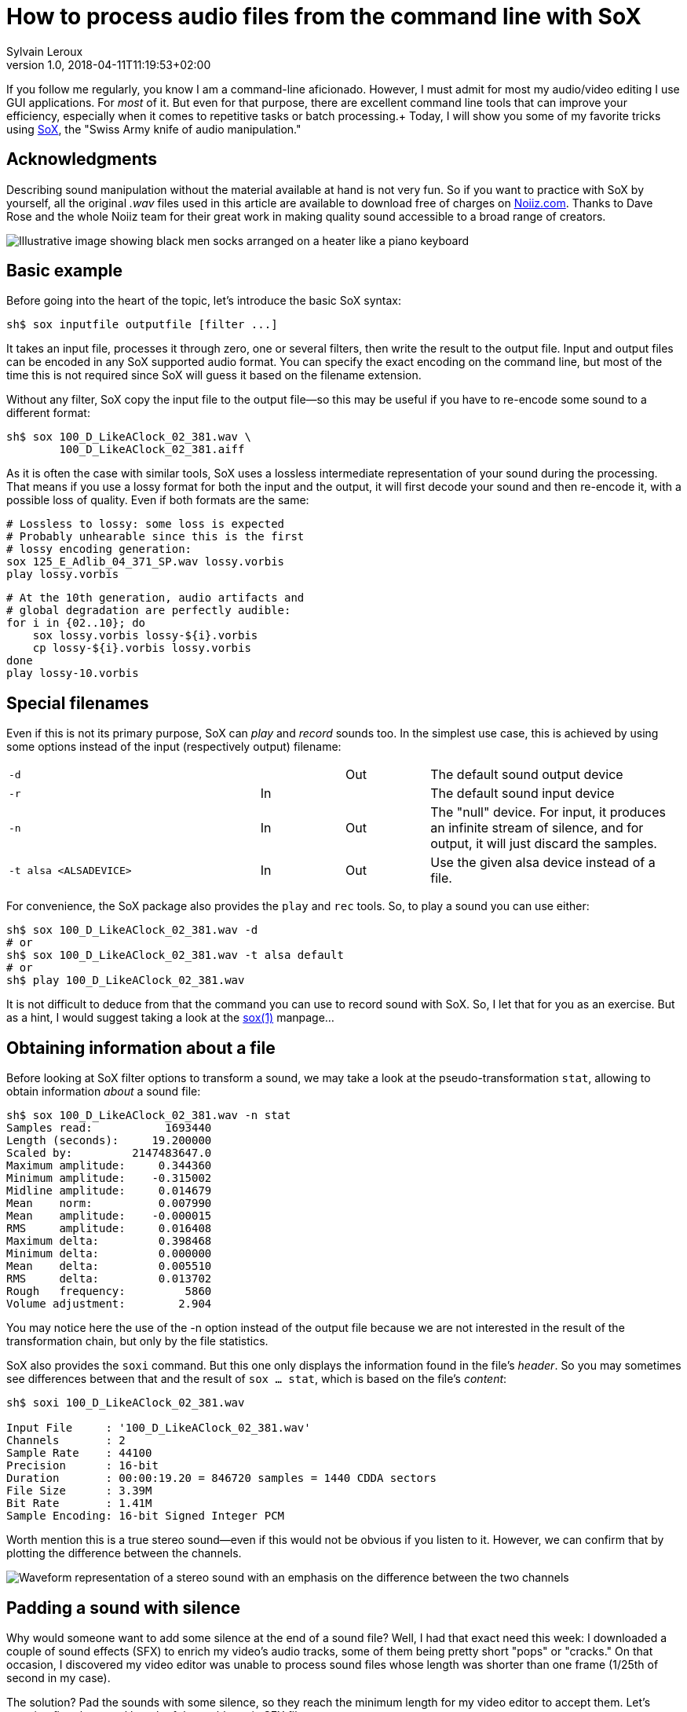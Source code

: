 = How to process audio files from the command line with SoX
:author: Sylvain Leroux
:pin: 677088125201762093
:revnumber: 1.0
:revdate: 2018-04-11T11:19:53+02:00
:keywords: SoX, Sound, Linux, CLI

[.teaser]
If you follow me regularly, you know I am a command-line aficionado. However, I must admit for most my audio/video editing I use GUI applications. For _most_ of it. But even for that purpose, there are excellent command line tools that can improve your efficiency, especially when it comes to repetitive tasks or batch processing.+
Today, I will show you some of my favorite tricks using http://sox.sourceforge.net/[SoX], the "Swiss Army knife of audio manipulation."

== Acknowledgments
Describing sound manipulation without the material available at hand is not very fun. So if you want to practice with SoX by yourself, all the original _.wav_ files used in this article are available to download free of charges on https://www.noiiz.com/[Noiiz.com]. Thanks to Dave Rose and the whole Noiiz team for their great work in making quality sound accessible to a broad range of creators.

image::piano-socks.jpg[Illustrative image showing black men socks arranged on a heater like a piano keyboard]

== Basic example
Before going into the heart of the topic, let's introduce the basic SoX syntax:

----
sh$ sox inputfile outputfile [filter ...]
----

It takes an input file, processes it through zero, one or several filters, then write the result to the output file.  Input and output files can be encoded in any SoX supported audio format. You can specify the exact encoding on the command line, but most of the time this is not required since SoX will guess it based on the filename extension.

Without any filter, SoX copy the input file to the output file--so this may be useful if you have to re-encode some sound to a different format:

----
sh$ sox 100_D_LikeAClock_02_381.wav \
        100_D_LikeAClock_02_381.aiff
----

As it is often the case with similar tools, SoX uses a lossless intermediate representation of your sound during the processing. That means if you use a lossy format for both the input and the output, it will first decode your sound and then re-encode it, with a possible loss of quality. Even if both formats are the same:

----
# Lossless to lossy: some loss is expected
# Probably unhearable since this is the first
# lossy encoding generation:
sox 125_E_Adlib_04_371_SP.wav lossy.vorbis
play lossy.vorbis
----

----
# At the 10th generation, audio artifacts and
# global degradation are perfectly audible:
for i in {02..10}; do
    sox lossy.vorbis lossy-${i}.vorbis
    cp lossy-${i}.vorbis lossy.vorbis
done
play lossy-10.vorbis
----

== Special filenames
Even if this is not its primary purpose, SoX can _play_ and _record_ sounds too. In the simplest use case, this is achieved by using some options instead of the input (respectively output) filename:

[cols=".<3,^.<1,^.<1,.<3"]
|===
a|
----
-d
----
| |[.small-caps]#Out#|The default sound output device
a|
----
-r
----
|[.small-caps]#In#| |The default sound input device
a|
----
-n
----
|[.small-caps]#In#|[.small-caps]#Out#|The "null" device. For input, it produces an infinite stream of silence, and for output, it will just discard the samples.
a|
----
-t alsa <ALSADEVICE>
----
|[.small-caps]#In#|[.small-caps]#Out#|Use the given alsa device instead of a file.
|===

For convenience, the SoX package also provides the `play` and `rec` tools. So, to play a sound you can use either:

----
sh$ sox 100_D_LikeAClock_02_381.wav -d
# or
sh$ sox 100_D_LikeAClock_02_381.wav -t alsa default
# or
sh$ play 100_D_LikeAClock_02_381.wav
----

It is not difficult to deduce from that the command you can use to record sound with SoX. So, I let that for you as an exercise. But as a hint, I would suggest taking a look at the https://linux.die.net/man/1/sox[sox(1)] manpage...

== Obtaining information about a file
Before looking at SoX filter options to transform a sound, we may take a look at the pseudo-transformation `stat`, allowing to obtain information _about_ a sound file:

----
sh$ sox 100_D_LikeAClock_02_381.wav -n stat
Samples read:           1693440
Length (seconds):     19.200000
Scaled by:         2147483647.0
Maximum amplitude:     0.344360
Minimum amplitude:    -0.315002
Midline amplitude:     0.014679
Mean    norm:          0.007990
Mean    amplitude:    -0.000015
RMS     amplitude:     0.016408
Maximum delta:         0.398468
Minimum delta:         0.000000
Mean    delta:         0.005510
RMS     delta:         0.013702
Rough   frequency:         5860
Volume adjustment:        2.904
----

You may notice here the use of the -n option instead of the output file because we are not interested in the result of the transformation chain, but only by the file statistics.

SoX also provides the `soxi` command. But this one only displays the information found in the file's _header_. So you may sometimes see differences between that and the result of `sox ... stat`, which is based on the file's _content_:

----
sh$ soxi 100_D_LikeAClock_02_381.wav

Input File     : '100_D_LikeAClock_02_381.wav'
Channels       : 2
Sample Rate    : 44100
Precision      : 16-bit
Duration       : 00:00:19.20 = 846720 samples = 1440 CDDA sectors
File Size      : 3.39M
Bit Rate       : 1.41M
Sample Encoding: 16-bit Signed Integer PCM
----

Worth mention this is a true stereo sound--even if this would not be obvious if you listen to it. However, we can confirm that by plotting the difference between the channels.

image::stereo-sound-with-channel-difference.png[Waveform representation of a stereo sound with an emphasis on the difference between the two channels]

== Padding a sound with silence
Why would someone want to add some silence at the end of a sound file? Well, I had that exact need this week: I downloaded a couple of sound effects (SFX) to enrich my video's audio tracks, some of them being pretty short "pops" or "cracks." On that occasion, I discovered my video editor was unable to process sound files whose length was shorter than one frame (1/25th of second in my case).

The solution? Pad the sounds with some silence, so they reach the minimum length for my video editor to accept them. Let's examine first the actual length of the problematic SFX file:

----
sh$ sox ClosePopFoley_02_562.wav -n stat 2>&1 |
    grep Length
Length (seconds):      0.013923
----

Simple math shows that to reach a duration of 1/25th of a second, we need to pad that sound with about 0.027s of silence:

----
sh$ sox ClosePopFoley_02_562.wav \
        ClosePopFoley_02_562.pad.wav \
        pad 0 .027
sh$ sox ClosePopFoley_02_562.pad.wav -n stat 2>&1 |
    grep Length
Length (seconds):      0.040930
----

You may have noticed that pad command takes two arguments. The first one is the amount of silence to add at the _start_ of the sound stream. The second one the amount of silence to add at the _end_ of the stream. Since I only want to add silence at the end of my file, I set the start pad length to 0. In fact, the pad command can add silence at an arbitrary position in the file. But I let you check the https://linux.die.net/man/1/sox[SoX manual] by yourself to see the actual syntax.

== Mix-down a stereo track to mono
The SFX tracks above are https://en.wikipedia.org/wiki/Stereophonic_sound[stereo] (two channels). For some special treatments, I will describe later, I may need to mix them down to https://en.wikipedia.org/wiki/Monaural[mono] (one channel). Something quite easy using the `remix` effect:

----
sh$ sox 100_D_LikeAClock_02_381.wav \
        mono.wav \
        remix 1,2
sh$ soxi mono.wav

Input File     : 'mono.wav'
Channels       : 1
Sample Rate    : 44100
Precision      : 16-bit
Duration       : 00:00:19.20 = 846720 samples = 1440 CDDA sectors
File Size      : 1.69M
Bit Rate       : 706k
Sample Encoding: 16-bit Signed Integer PCM
----

The `remix` effect takes a list of channel mapping as the argument. Here "1,2" means the average of channels 1 and 2. Since there is only one channel specification as the argument to the remix command, the output is single-channel (mono).

You may also want to use the pseudo-channel 0 to create a silence output channel:

----
# Mix down a stereo track to mono in the left output channel,
# with silence in the right channel:
sh$ sox 100_D_LikeAClock_02_381.wav \
        -d \
        remix 1,2 0
# Same thing but with silence on the left output channel
sh$ sox 100_D_LikeAClock_02_381.wav \
        -d \
        remix 0 1,2
----

Finally using a similar solution, you can create a https://support.google.com/moviestvpartners/answer/7454328?hl=en[dual mono track]:
----
sh$ sox 100_D_LikeAClock_02_381.wav \
        dual-mono.wav \
        remix 1,2 1,2
----

Something I could have written like that instead (but at the expense of creating the mono file first):
----
sh$ sox mono.wav dual-mono.wav remix 1 1
----

I encourage you to compare the result obtained by plotting the dual-mono file with the plotting of the stereo file we have seen earlier to be sure to understand the difference:

image::dual-mono-sound-with-channel-difference.png[Waveform representation of a dual-mono sound showing there is no difference between the two channels]

== Combining several audio files
Until now we used only one input file. But the `sox` command allows you to load several of them. In that case, you may need to specify how SoX should combine them. The most useful combiners are the `concatenate` (`--combine concatenate`) and the `merge` (`--combiner merge`) combiners.

=== Concatenate audio files
As it's name implies the _concatenate_ combiner, which is also the SoX default combiner, take several input files and concatenate them to the output:

----
sh$ sox --combine concatenate \
        100_D_LikeAClock_*.wav \
        combined.wav
# or equivalent
sh$ sox 100_D_LikeAClock_*.wav \
        combined.wav

sh$ soxi 100_D_LikeAClock_*.wav combined.wav |
    grep -e Length -e File -e Duration
Input File     : '100_D_LikeAClock_01_381.wav'
Duration       : 00:00:14.40 = 635040 samples = 1080 CDDA sectors
File Size      : 2.54M
Input File     : '100_D_LikeAClock_02_381.wav'
Duration       : 00:00:19.20 = 846720 samples = 1440 CDDA sectors
File Size      : 3.39M
Input File     : 'combined.wav'
Duration       : 00:00:33.60 = 1481760 samples = 2520 CDDA sectors
File Size      : 5.93M
----

I let you check by yourself the combined file's duration is really the sum of the duration of the two input files, but it should.

=== Mix audio files
While the concatenate combiner processes the files one after the other, the _merge_ combiner process them all in parallel:

----
sh$ sox --combine merge \
        100_D_LikeAClock_*.wav \
        combined.wav

sh$ soxi 100_D_LikeAClock_*.wav combined.wav |
    grep -e Length -e File -e Duration -e Channels
Input File     : '100_D_LikeAClock_01_381.wav'
Channels       : 2
Duration       : 00:00:14.40 = 635040 samples = 1080 CDDA sectors
File Size      : 2.54M
Input File     : '100_D_LikeAClock_02_381.wav'
Channels       : 2
Duration       : 00:00:19.20 = 846720 samples = 1440 CDDA sectors
File Size      : 3.39M
Input File     : 'combined.wav'
Channels       : 4
Duration       : 00:00:19.20 = 846720 samples = 1440 CDDA sectors
File Size      : 6.77M
----

As you can see, the output file has now four channels, two of them coming from the first input file, the two others from the second input file. As expected, the output file duration is equal to the duration of the longest input file, the shortest input channels being padded with silence.

But the real power of the merge combiner comes when used with the remix filter we've already seen. Now you can mix several input channels coming from several files to the same output:

----
sh$ sox --combine merge \
        100_D_LikeAClock_*.wav \
        combined.wav \
        remix 1,3 2,4

sh$ soxi 100_D_LikeAClock_*.wav combined.wav |
    grep -e Length -e File -e Duration -e Channels
Input File     : '100_D_LikeAClock_01_381.wav'
Channels       : 2
Duration       : 00:00:14.40 = 635040 samples = 1080 CDDA sectors
File Size      : 2.54M
Input File     : '100_D_LikeAClock_02_381.wav'
Channels       : 2
Duration       : 00:00:19.20 = 846720 samples = 1440 CDDA sectors
File Size      : 3.39M
Input File     : 'combined.wav'
Channels       : 2
Duration       : 00:00:19.20 = 846720 samples = 1440 CDDA sectors
File Size      : 3.39M
----

In the above example, I took two stereo input files and mixed the left channels of those two files (resp. the right channels) into the left (rep. right) channel of the output file.


== Pan/move a sound in the stereo space
You may remember when mixing my effects down to a mono file, I said I would need that later. Now is the time: I would like my SFX to move in a circle in the stereophonic space just like when a very skilled sound engineer is using the manual https://en.wikipedia.org/wiki/Panning_(audio)[pan slider] on a mixing console.

For that, I need first a low-frequency sin wave:

----
sh$ sox -n -r44100 sin.wav synth -n 8 \
                   sine 0.25 50 0 \
                   sine 0.25 50 50
----
Since I start with the _null_ input, I had to manually specify the sample rate for the generated sound. That `synth` effect will produce an 8-second sound file containing two channels:

* The left channel will be made of a 0.25Hz sine wave, with an offset of 50% and a phase shift of 0% (0⁰)
* The right channel will be made of a 0.25Hz sine wave, with an offset of 50% and a phase shift of 50% (180⁰)

The `-n` option _after_ the `synth` keyword is used to instruct SoX we want a full-scale output. Otherwise, SoX will reserve some headroom so subsequent transformation will not clip. You can achieve the same effect by adding a gain 0 stage at the end of the filter chain:

----
sh$ sox -n -r44100 sin.wav synth 8 \
                   sine 0.25 50 0 \
                   sine 0.25 50 50 \
                   gain 0
----

image::low-freq-sin-sound-phase-opposition.png[Waveform of a 0.25Hz stereo signal whose the left and right channels are in opposition of phase]

Formally we now have a sound file whose left and right channels are in opposition of phase. You may try to play that sound if you want, but at such low frequency, you will not hear anything. However, interesting things will happen if we try to multiply that sound channel by channel with the dual-mono file produced earlier:

----
sh$ sox --combine multiply \
        dual-mono.wav sin.wav \
        -d
----

Formally speaking, we are modulating the amplitude of the double-mono input file with the sin wave. As a consequence, you may now hear the sound going from left to right and back in the stereo space.

You can achieve a similar result in one pass using the `amod` (amplitude modulation) mode of the synth filter. Please note, you do not need to change the DC offset of the sin wave here since in that case SoX seems to modulate between 0 and 1 and not between -1 and +1 as it does by default.

----
sh$ sox dual-mono.wav \
        circle.wav \
        synth 8 \
              sine amod 0.25 0 0 \
              sine amod 0.25 0 50
sh$ play circle.wav
----

image::dual-mono-sound-modulated-by-sine-wave.png[Waveform representation of a dual-mono sound modulated by a sine wave signal whose the left and right channels are in opposition of phase]

== Making loops
I now have an 8-second sound going in a circle in the stereo space. If your DAW or video editor cannot loop regions automatically, you may need to repeat that sample in a loop file:

----
sh$ sox circle.wav \
        loop.wav \
        repeat 8

sh$ soxi circle.wav loop.wav |
    grep -e Length -e File -e Duration -e Channels
Input File     : 'circle.wav'
Channels       : 2
Duration       : 00:00:08.00 = 352800 samples = 600 CDDA sectors
File Size      : 1.41M
Input File     : 'loop.wav'
Channels       : 2
Duration       : 00:01:12.00 = 3175200 samples = 5400 CDDA sectors
File Size      : 12.7M
----

If you play the output file, you would hear nine times the same sound. That is the original one, plus eight repeats.


== Conclusion
Those were all the tricks I wanted to share with you today. But by exploring the SoX documentation, you will find many other effects. If most of them are really convincing, I cannot leave you without a word about the noise reduction effect. I discovered SoX while searching a tool to remove from my recording the quasi-white noise caused by the constant humming of my laptop fan. Unfortunately, for that task SoX was _not_ satisfactory. Its noise reduction algorithm creates too many artifacts and is easily outperformed by the https://www.audacityteam.org/[Audacity] noise reduction plug-in, or by the even better https://github.com/lucianodato/noise-repellent[Noise-Repellent] LV2 plugin for https://ardour.org/[Ardour].

But, just like I did, don't reject SoX just because of that: as we have seen, it can perform many other tasks, and it will perform them well. Finally, if you see possible improvements in SoX, please http://sox.sourceforge.net/[join the project]: the latest stable release dates back to 2015, and if a couple of new developers could contribute I am sure it could be even better!

